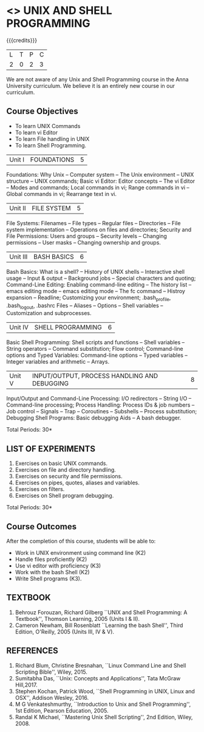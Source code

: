 * <<<305>>> UNIX AND SHELL PROGRAMMING
:properties:
:author: Mr. B. Senthil Kumar and Dr. S. Sheerazuddin
:date: 13 November 2018
:end:

#+startup: showall

{{{credits}}}
|L|T|P|C|
|2|0|2|3|

#+begin_comment:
We are not aware of any Unix and Shell Programming course in the Anna University curriculum. 
We believe it is an entirely new course in our curriculum.
#+end_comment


** Course Objectives
- To learn UNIX Commands
- To learn vi Editor
- To learn File handling in UNIX
- To learn Shell Programming.


| Unit I | FOUNDATIONS | 5 |
Foundations: Why Unix -- Computer system -- The Unix environment --
UNIX structure -- UNIX commands; Basic vi Editor: Editor concepts --
The vi Editor -- Modes and commands; Local commands in vi; Range
commands in vi -- Global commands in vi; Rearrange text in vi.

| Unit II | FILE SYSTEM | 5 |
File Systems: Filenames -- File types -- Regular files -- Directories
-- File system implementation -- Operations on files and directories;
Security and File Permissions: Users and groups -- Security levels --
Changing permissions -- User masks -- Changing ownership and groups.

|Unit III|BASH BASICS|6|
Bash Basics: What is a shell? -- History of UNIX shells -- Interactive
shell usage -- Input & output -- Background jobs -- Special characters
and quoting; Command-Line Editing: Enabling command-line editing --
The history list -- emacs editing mode -- emacs editing mode -- The fc
command -- Histroy expansion -- Readline; Customizing your
environment; .bash_profile, .bash_logout, .bashrc Files -- Aliases --
Options -- Shell variables -- Customization and subprocesses.

| Unit IV | SHELL PROGRAMMING | 6 |
Basic Shell Programming: Shell scripts and functions -- Shell
variables -- String operators -- Command substitution; Flow control;
Command-line options and Typed Variables: Command-line options --
Typed variables -- Integer variables and arithmetic -- Arrays.

| Unit V | INPUT/OUTPUT, PROCESS HANDLING AND DEBUGGING | 8 |
Input/Output and Command-Line Processing: I/O redirectors -- String
I/O -- Command-line processing; Process Handling: Process IDs & job
numbers -- Job control -- Signals -- Trap -- Coroutines -- Subshells
-- Process substitution; Debugging Shell Programs: Basic debugging
Aids -- A bash debugger.

\hfill *Total Periods: 30*

** LIST OF EXPERIMENTS
1. Exercises on basic UNIX commands.
2. Exercises on file and directory handling.
3. Exercises on security and file permissions.
4. Exercises on pipes, quotes, aliases and variables.
5. Exercises on filters.
6. Exercises on Shell program debugging.

\hfill *Total Periods: 30*

** Course Outcomes
After the completion of this course, students will be able to:
- Work in UNIX environment using command line (K2)
- Handle files proficiently (K2)
- Use vi editor with proficiency (K3)
- Work with the bash Shell (K2)
- Write Shell programs (K3).

** TEXTBOOK
1. Behrouz Forouzan, Richard Gilberg ``UNIX and Shell Programming:
   A Textbook'', Thomson Learning, 2005 (Units I & II).
2. Cameron Newham, Bill Rosenblatt ``Learning the bash Shell'',
   Third Edition, O'Reilly, 2005 (Units III, IV & V).

** REFERENCES
1. Richard Blum, Christine Bresnahan, ``Linux Command Line and
   Shell Scripting Bible'', Wiley, 2015.
2. Sumitabha Das, ``Unix: Concepts and Applications'', Tata McGraw
   Hill,2017.
3. Stephen Kochan, Patrick Wood, ``Shell Programming in UNIX, Linux
   and OSX'', Addison Wesley, 2016.
4. M G Venkateshmurthy, ``Introduction to Unix and Shell
   Programming'', 1st Edition, Pearson Education, 2005.
5. Randal K Michael, ``Mastering Unix Shell Scripting'', 2nd Edition,
   Wiley, 2008.

